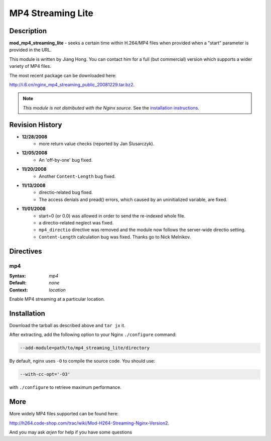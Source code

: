 MP4 Streaming Lite
==================

Description
-----------
**mod_mp4_streaming_lite** - seeks a certain time within H.264/MP4 files when provided when a "start" parameter is provided in the URL.

This module is written by Jiang Hong. You can contact him for a full (but commercial) version which supports a wider variety of MP4 files.

The most recent package can be downloaded here:

`<http://i.6.cn/nginx_mp4_streaming_public_20081229.tar.bz2>`_.

.. note:: *This module is not distributed with the Nginx source.* See the `installation instructions <mp4_streaming.installation_>`_.



Revision History
----------------
* **12/28/2008**
    - more return value checks (reported by Jan Ślusarczyk).

* **12/05/2008**
    - An 'off-by-one' bug fixed.

* **11/20/2008**
    - Another ``Content-Length`` bug fixed.

* **11/13/2008**
    - directio-related bug fixed.
    - The access denials and pread() errors, which caused by an uninitialized variable, are fixed.

* **11/01/2008**
    - start=0 (or 0.0) was allowed in order to send the re-indexed whole file.
    - a directio-related neglect was fixed.
    - ``mp4_directio`` directive was removed and the module now follows the server-wide directio setting.
    - ``Content-Length`` calculation bug was fixed. Thanks go to Nick Melnikov.



Directives
----------

mp4
^^^

:Syntax: *mp4*
:Default: *none*
:Context: *location*

Enable MP4 streaming at a particular location.



.. _mp4_streaming.installation:

Installation
------------

Download the tarball as described above and ``tar jx`` it.

After extracting, add the following option to your Nginx ``./configure`` command:

.. code-block:: bash

  --add-module=path/to/mp4_streaming_lite/directory


By default, nginx uses ``-O`` to compile the source code. You should use:

.. code-block:: bash

  --with-cc-opt='-O3'


with ``./configure`` to retrieve maximum performance.



More
----

More widely MP4 files supported can be found here:

`<http://h264.code-shop.com/trac/wiki/Mod-H264-Streaming-Nginx-Version2>`_.

And you may ask *arjen* for help if you have some questions
